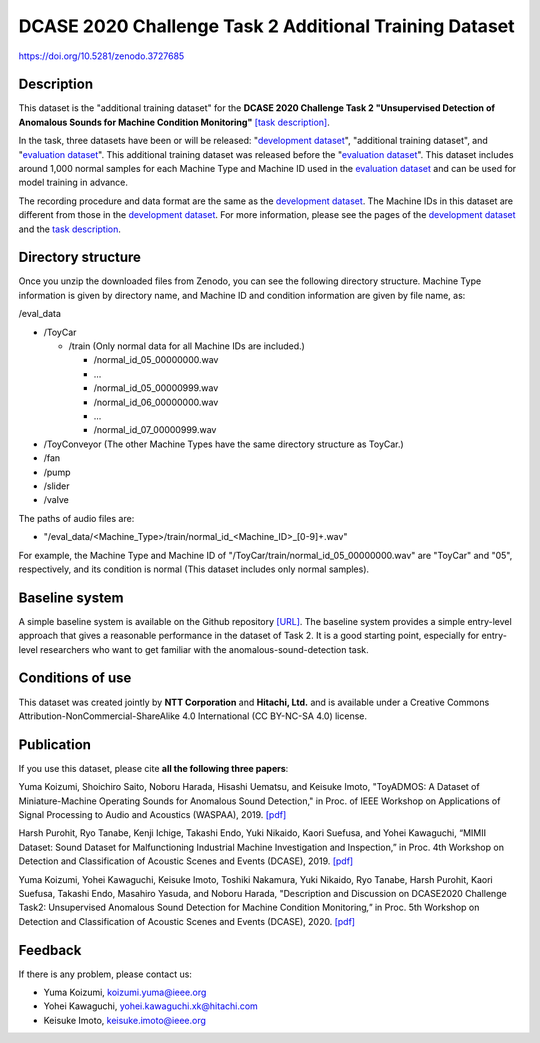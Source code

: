 #######################################################
DCASE 2020 Challenge Task 2 Additional Training Dataset
#######################################################

`<https://doi.org/10.5281/zenodo.3727685>`_

***********
Description
***********

This dataset is the "additional training dataset" for the **DCASE 2020
Challenge Task 2 "Unsupervised Detection of Anomalous Sounds for Machine
Condition Monitoring"** `[task description]
<http://dcase.community/challenge2020/task-unsupervised-detection-of-anomalous-sounds>`__. 

In the task, three datasets have been or will be released: "`development
dataset <http://zenodo.org/record/3678171>`__", "additional
training dataset", and "`evaluation dataset
<https://zenodo.org/record/3841772>`__". This additional training dataset was
released before the "`evaluation dataset
<https://zenodo.org/record/3841772>`__". This dataset includes around 1,000
normal samples for each Machine Type and Machine ID used in the `evaluation
dataset <https://zenodo.org/record/3841772>`__ and can be used for model
training in advance.

The recording procedure and data format are the same as the `development
dataset <http://zenodo.org/record/3678171>`__. The Machine IDs in this dataset
are different from those in the `development dataset
<http://zenodo.org/record/3678171>`__. For more information, please see the
pages of the `development dataset <http://zenodo.org/record/3678171>`__ and the
`task description
<http://dcase.community/challenge2020/task-unsupervised-detection-of-anomalous-sounds>`__. 

*******************
Directory structure
*******************

Once you unzip the downloaded files from Zenodo, you can see the following
directory structure. Machine Type information is given by directory name, and
Machine ID and condition information are given by file name, as:

/eval_data

-  /ToyCar

   -  /train (Only normal data for all Machine IDs are included.)

      -  /normal_id_05_00000000.wav
      -  ...
      -  /normal_id_05_00000999.wav
      -  /normal_id_06_00000000.wav
      -  ...
      -  /normal_id_07_00000999.wav

-  /ToyConveyor (The other Machine Types have the same directory
   structure as ToyCar.)
-  /fan
-  /pump
-  /slider
-  /valve

The paths of audio files are:

-  "/eval_data/<Machine_Type>/train/normal_id_<Machine_ID>_[0-9]+.wav"

For example, the Machine Type and Machine ID
of "/ToyCar/train/normal_id_05_00000000.wav" are "ToyCar" and "05",
respectively, and its condition is normal (This dataset includes only normal
samples). 

***************
Baseline system
***************

A simple baseline system is available on the Github repository `[URL]
<https://github.com/y-kawagu/dcase2020_task2_baseline>`__. The baseline system
provides a simple entry-level approach that gives a reasonable performance in
the dataset of Task 2. It is a good starting point, especially for entry-level
researchers who want to get familiar with the anomalous-sound-detection task.

*****************
Conditions of use
*****************

This dataset was created jointly by **NTT Corporation** and **Hitachi,
Ltd.** and is available under a Creative Commons
Attribution-NonCommercial-ShareAlike 4.0 International (CC BY-NC-SA 4.0)
license.

***********
Publication
***********

If you use this dataset, please cite **all the following three papers**:

Yuma Koizumi, Shoichiro Saito, Noboru Harada, Hisashi Uematsu, and Keisuke
Imoto, "ToyADMOS: A Dataset of Miniature-Machine Operating Sounds for Anomalous
Sound Detection," in Proc. of IEEE Workshop on Applications of Signal
Processing to Audio and Acoustics (WASPAA), 2019. `[pdf]
<https://ieeexplore.ieee.org/document/8937164>`__

Harsh Purohit, Ryo Tanabe, Kenji Ichige, Takashi Endo, Yuki Nikaido, Kaori
Suefusa, and Yohei Kawaguchi, “MIMII Dataset: Sound Dataset for Malfunctioning
Industrial Machine Investigation and Inspection,” in Proc. 4th Workshop on
Detection and Classification of Acoustic Scenes and Events (DCASE),
2019. `[pdf]
<http://dcase.community/documents/workshop2019/proceedings/DCASE2019Workshop_Purohit_21.pdf>`__

Yuma Koizumi, Yohei Kawaguchi, Keisuke Imoto, Toshiki Nakamura, Yuki Nikaido,
Ryo Tanabe, Harsh Purohit, Kaori Suefusa, Takashi Endo, Masahiro Yasuda, and
Noboru Harada, "Description and Discussion on DCASE2020 Challenge Task2:
Unsupervised Anomalous Sound Detection for Machine Condition Monitoring\
*,"* in Proc. 5th Workshop on Detection and Classification of Acoustic Scenes
and Events (DCASE), 2020. `[pdf]
<https://dcase.community/documents/workshop2020/proceedings/DCASE2020Workshop_Koizumi_3.pdf>`__

********
Feedback
********

If there is any problem, please contact us:

-  Yuma Koizumi, koizumi.yuma@ieee.org
-  Yohei Kawaguchi, yohei.kawaguchi.xk@hitachi.com
-  Keisuke Imoto, keisuke.imoto@ieee.org
